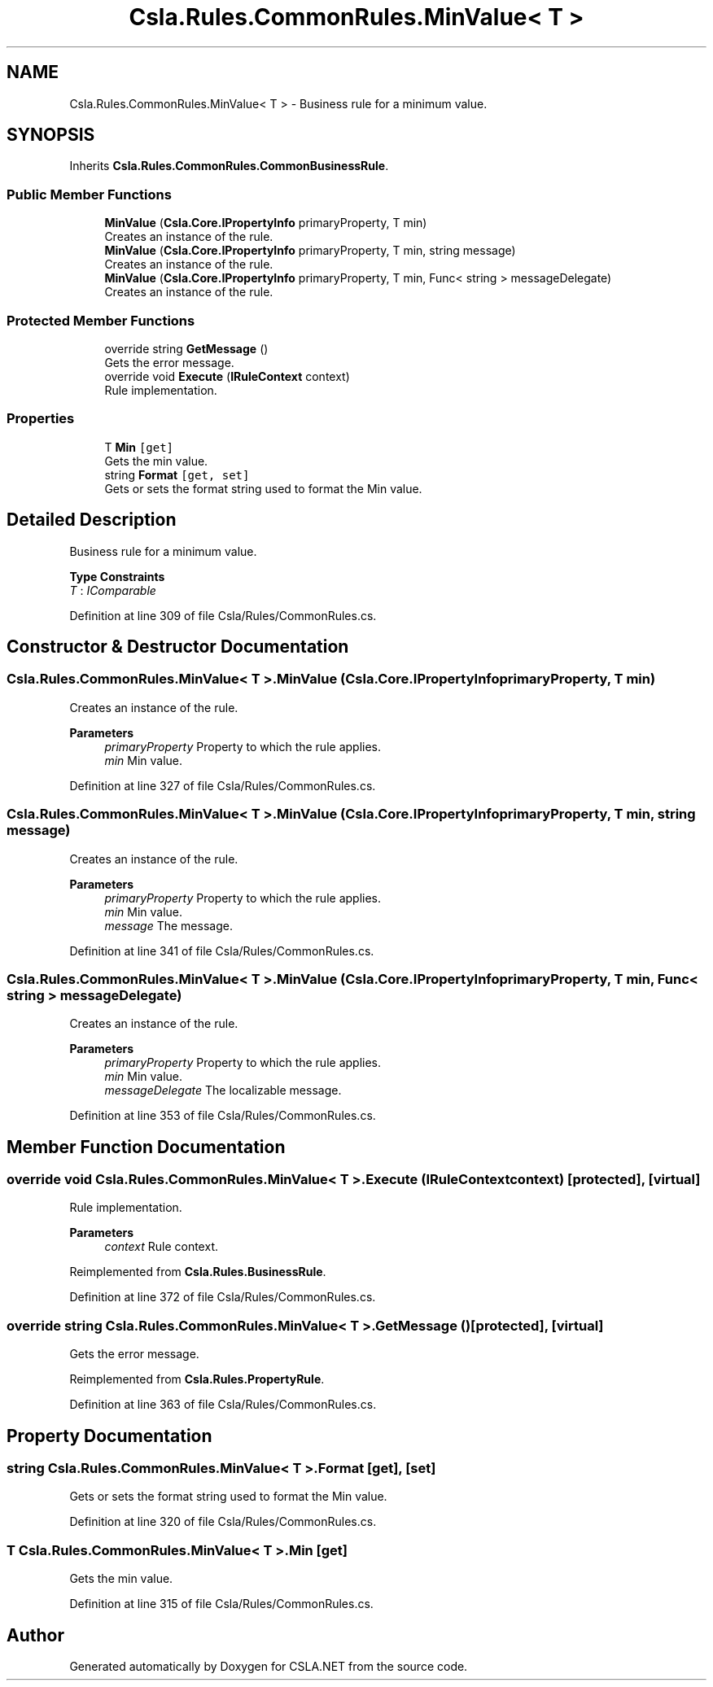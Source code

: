 .TH "Csla.Rules.CommonRules.MinValue< T >" 3 "Thu Jul 22 2021" "Version 5.4.2" "CSLA.NET" \" -*- nroff -*-
.ad l
.nh
.SH NAME
Csla.Rules.CommonRules.MinValue< T > \- Business rule for a minimum value\&.  

.SH SYNOPSIS
.br
.PP
.PP
Inherits \fBCsla\&.Rules\&.CommonRules\&.CommonBusinessRule\fP\&.
.SS "Public Member Functions"

.in +1c
.ti -1c
.RI "\fBMinValue\fP (\fBCsla\&.Core\&.IPropertyInfo\fP primaryProperty, T min)"
.br
.RI "Creates an instance of the rule\&. "
.ti -1c
.RI "\fBMinValue\fP (\fBCsla\&.Core\&.IPropertyInfo\fP primaryProperty, T min, string message)"
.br
.RI "Creates an instance of the rule\&. "
.ti -1c
.RI "\fBMinValue\fP (\fBCsla\&.Core\&.IPropertyInfo\fP primaryProperty, T min, Func< string > messageDelegate)"
.br
.RI "Creates an instance of the rule\&. "
.in -1c
.SS "Protected Member Functions"

.in +1c
.ti -1c
.RI "override string \fBGetMessage\fP ()"
.br
.RI "Gets the error message\&. "
.ti -1c
.RI "override void \fBExecute\fP (\fBIRuleContext\fP context)"
.br
.RI "Rule implementation\&. "
.in -1c
.SS "Properties"

.in +1c
.ti -1c
.RI "T \fBMin\fP\fC [get]\fP"
.br
.RI "Gets the min value\&. "
.ti -1c
.RI "string \fBFormat\fP\fC [get, set]\fP"
.br
.RI "Gets or sets the format string used to format the Min value\&. "
.in -1c
.SH "Detailed Description"
.PP 
Business rule for a minimum value\&. 


.PP
\fBType Constraints\fP
.TP
\fIT\fP : \fIIComparable\fP
.PP
Definition at line 309 of file Csla/Rules/CommonRules\&.cs\&.
.SH "Constructor & Destructor Documentation"
.PP 
.SS "\fBCsla\&.Rules\&.CommonRules\&.MinValue\fP< T >\&.\fBMinValue\fP (\fBCsla\&.Core\&.IPropertyInfo\fP primaryProperty, T min)"

.PP
Creates an instance of the rule\&. 
.PP
\fBParameters\fP
.RS 4
\fIprimaryProperty\fP Property to which the rule applies\&.
.br
\fImin\fP Min value\&.
.RE
.PP

.PP
Definition at line 327 of file Csla/Rules/CommonRules\&.cs\&.
.SS "\fBCsla\&.Rules\&.CommonRules\&.MinValue\fP< T >\&.\fBMinValue\fP (\fBCsla\&.Core\&.IPropertyInfo\fP primaryProperty, T min, string message)"

.PP
Creates an instance of the rule\&. 
.PP
\fBParameters\fP
.RS 4
\fIprimaryProperty\fP Property to which the rule applies\&.
.br
\fImin\fP Min value\&.
.br
\fImessage\fP The message\&.
.RE
.PP

.PP
Definition at line 341 of file Csla/Rules/CommonRules\&.cs\&.
.SS "\fBCsla\&.Rules\&.CommonRules\&.MinValue\fP< T >\&.\fBMinValue\fP (\fBCsla\&.Core\&.IPropertyInfo\fP primaryProperty, T min, Func< string > messageDelegate)"

.PP
Creates an instance of the rule\&. 
.PP
\fBParameters\fP
.RS 4
\fIprimaryProperty\fP Property to which the rule applies\&.
.br
\fImin\fP Min value\&.
.br
\fImessageDelegate\fP The localizable message\&.
.RE
.PP

.PP
Definition at line 353 of file Csla/Rules/CommonRules\&.cs\&.
.SH "Member Function Documentation"
.PP 
.SS "override void \fBCsla\&.Rules\&.CommonRules\&.MinValue\fP< T >\&.Execute (\fBIRuleContext\fP context)\fC [protected]\fP, \fC [virtual]\fP"

.PP
Rule implementation\&. 
.PP
\fBParameters\fP
.RS 4
\fIcontext\fP Rule context\&.
.RE
.PP

.PP
Reimplemented from \fBCsla\&.Rules\&.BusinessRule\fP\&.
.PP
Definition at line 372 of file Csla/Rules/CommonRules\&.cs\&.
.SS "override string \fBCsla\&.Rules\&.CommonRules\&.MinValue\fP< T >\&.GetMessage ()\fC [protected]\fP, \fC [virtual]\fP"

.PP
Gets the error message\&. 
.PP
Reimplemented from \fBCsla\&.Rules\&.PropertyRule\fP\&.
.PP
Definition at line 363 of file Csla/Rules/CommonRules\&.cs\&.
.SH "Property Documentation"
.PP 
.SS "string \fBCsla\&.Rules\&.CommonRules\&.MinValue\fP< T >\&.Format\fC [get]\fP, \fC [set]\fP"

.PP
Gets or sets the format string used to format the Min value\&. 
.PP
Definition at line 320 of file Csla/Rules/CommonRules\&.cs\&.
.SS "T \fBCsla\&.Rules\&.CommonRules\&.MinValue\fP< T >\&.Min\fC [get]\fP"

.PP
Gets the min value\&. 
.PP
Definition at line 315 of file Csla/Rules/CommonRules\&.cs\&.

.SH "Author"
.PP 
Generated automatically by Doxygen for CSLA\&.NET from the source code\&.
